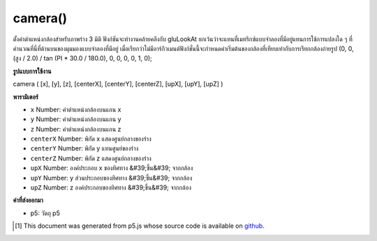 .. raw:: html

	<script src="https://sketch.netpie.io/widget/p5-widget.js"></script>

camera()
========

ตั้งค่าตำแหน่งกล้องสำหรับภาพร่าง 3 มิติ ฟังก์ชันจะทำงานคล้ายคลึงกับ gluLookAt ยกเว้นว่าจะแทนที่เมทริกซ์แบบจำลองที่มีอยู่แทนการใช้การแปลงใด ๆ ที่คำนวณที่นี่ที่ด้านบนของมุมมองแบบจำลองที่มีอยู่ เมื่อเรียกว่าไม่มีอาร์กิวเมนต์ฟังก์ชั่นนี้จะกำหนดค่าเริ่มต้นของกล้องที่เทียบเท่ากับการเรียกกล้องถ่ายรูป (0, 0, (สูง / 2.0) / tan (PI * 30.0 / 180.0), 0, 0, 0, 0, 1, 0);

.. Sets camera position for a 3D sketch. The function behaves similarly
.. gluLookAt, except that it replaces the existing modelview matrix instead
.. of applying any transformations calculated here on top of the existing
.. model view.
.. When called with no arguments, this function
.. sets a default camera equivalent to calling
.. camera(0, 0, (height/2.0) / tan(PI*30.0 / 180.0), 0, 0, 0, 0, 1, 0);

**รูปแบบการใช้งาน**

camera ( [x], [y], [z], [centerX], [centerY], [centerZ], [upX], [upY], [upZ] )

**พารามิเตอร์**

- ``x``  Number: ค่าตำแหน่งกล้องบนแกน x

- ``y``  Number: ค่าตำแหน่งกล้องบนแกน y

- ``z``  Number: ค่าตำแหน่งกล้องบนแกน z

- ``centerX``  Number: พิกัด x แสดงศูนย์กลางของร่าง

- ``centerY``  Number: พิกัด y แทนศูนย์ของร่าง

- ``centerZ``  Number: พิกัด z แสดงศูนย์กลางของร่าง

- ``upX``  Number: องค์ประกอบ x ของทิศทาง &#39;ขึ้น&#39; จากกล้อง

- ``upY``  Number: y ส่วนประกอบของทิศทาง &#39;ขึ้น&#39; จากกล้อง

- ``upZ``  Number: z องค์ประกอบของทิศทาง &#39;ขึ้น&#39; จากกล้อง

.. ``x``  Number: camera position value on x axis
.. ``y``  Number: camera position value on y axis
.. ``z``  Number: camera position value on z axis
.. ``centerX``  Number: x coordinate representing center of the sketch
.. ``centerY``  Number: y coordinate representing center of the sketch
.. ``centerZ``  Number: z coordinate representing center of the sketch
.. ``upX``  Number: x component of direction 'up' from camera
.. ``upY``  Number: y component of direction 'up' from camera
.. ``upZ``  Number: z component of direction 'up' from camera

**ค่าที่ส่งออกมา**

- p5: วัตถุ p5

.. p5: the p5 object

.. raw:: html

	<script type="text/p5" data-autoplay data-hide-sourcecode>
	function setup(){
	  createCanvas(100, 100, WEBGL);
	}
	function draw(){
	 //move the camera away from the plane by a sin wave
	 camera(0, 0, sin(frameCount * 0.01) * 100, 0, 0, 0, 0, 1, 0);
	 plane(120, 120);
	}

	</script>

	<br><br>

..  [#f1] This document was generated from p5.js whose source code is available on `github <https://github.com/processing/p5.js>`_.
